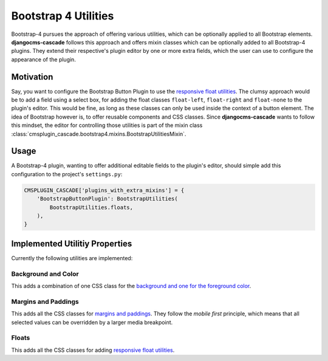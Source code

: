 .. _bootstrap4/utilities:

=====================
Bootstrap 4 Utilities
=====================

Bootstrap-4 pursues the approach of offering various utilities, which can be optionally applied to
all Bootstrap elements. **djangocms-cascade** follows this approach and offers mixin classes which
can be optionally added to all Bootstrap-4 plugins. They extend their respective's plugin editor by
one or more extra fields, which the user can use to configure the appearance of the plugin.


Motivation
==========

Say, you want to configure the Bootstrap Button Plugin to use the `responsive float utilities`_.
The clumsy approach would be to add a field using a select box, for adding the float classes
``float-left``, ``float-right`` and ``float-none`` to the plugin's editor. This would be fine,
as long as these classes can only be used inside the context of a button element. The idea of
Bootstrap however is, to offer reusable components and CSS classes. Since **djangocms-cascade**
wants to follow this mindset, the editor for controlling those utilities is part of the mixin class
:class:`cmsplugin_cascade.bootstrap4.mixins.BootstrapUtilitiesMixin`.

.. _responsive float utilities: https://getbootstrap.com/docs/4.3/utilities/float/


Usage
=====

A Bootstrap-4 plugin, wanting to offer additional editable fields to the plugin's editor, should
simple add this configuration to the project's ``settings.py``:

.. code-block:: python

    CMSPLUGIN_CASCADE['plugins_with_extra_mixins'] = {
        'BootstrapButtonPlugin': BootstrapUtilities(
            BootstrapUtilities.floats,
        ),
    }


Implemented Utilitiy Properties
===============================

Currently the following utilities are implemented:

Background and Color
--------------------

This adds a combination of one CSS class for the `background and one for the foreground color`_.

.. _background and one for the foreground color: https://getbootstrap.com/docs/4.3/utilities/colors/


Margins and Paddings
--------------------

This adds all the CSS classes for `margins and paddings`_. They follow the *mobile first*
principle, which means that all selected values can be overridden by a larger media breakpoint.

.. _margins and paddings: https://getbootstrap.com/docs/4.3/utilities/spacing/


Floats
------

This adds all the CSS classes for adding `responsive float utilities`_.
